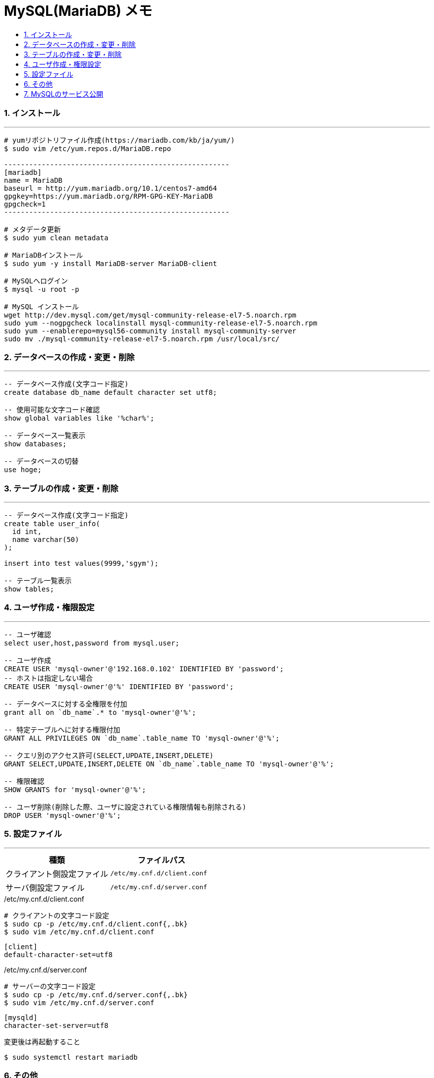 = MySQL(MariaDB) メモ
:toc:
:toc-title:
:pagenums:
:sectnums:
:imagesdir: img/
:icons: font
:source-highlighter: pygments
:pygments-style: default
// $(dirname $(gem which pygments.rb))/../vendor/pygments-main/pygmentize -L styles
:pygments-linenums-mode: inline
:lang: ja


=== インストール
---
[source,sh]
----
# yumリポジトリファイル作成(https://mariadb.com/kb/ja/yum/)
$ sudo vim /etc/yum.repos.d/MariaDB.repo

------------------------------------------------------
[mariadb]
name = MariaDB
baseurl = http://yum.mariadb.org/10.1/centos7-amd64
gpgkey=https://yum.mariadb.org/RPM-GPG-KEY-MariaDB
gpgcheck=1
------------------------------------------------------

# メタデータ更新
$ sudo yum clean metadata

# MariaDBインストール
$ sudo yum -y install MariaDB-server MariaDB-client

# MySQLへログイン
$ mysql -u root -p

# MySQL インストール
wget http://dev.mysql.com/get/mysql-community-release-el7-5.noarch.rpm
sudo yum --nogpgcheck localinstall mysql-community-release-el7-5.noarch.rpm
sudo yum --enablerepo=mysql56-community install mysql-community-server
sudo mv ./mysql-community-release-el7-5.noarch.rpm /usr/local/src/
----


=== データベースの作成・変更・削除
---
[source,sql]
----
-- データベース作成(文字コード指定)
create database db_name default character set utf8;

-- 使用可能な文字コード確認
show global variables like '%char%';

-- データベース一覧表示
show databases;

-- データベースの切替
use hoge;
----


=== テーブルの作成・変更・削除
---
[source,sql]
----
-- データベース作成(文字コード指定)
create table user_info(
  id int,
  name varchar(50)
);

insert into test values(9999,'sgym');

-- テーブル一覧表示
show tables;
----


=== ユーザ作成・権限設定
---
[source,sql]
----
-- ユーザ確認
select user,host,password from mysql.user;

-- ユーザ作成
CREATE USER 'mysql-owner'@'192.168.0.102' IDENTIFIED BY 'password';
-- ホストは指定しない場合
CREATE USER 'mysql-owner'@'%' IDENTIFIED BY 'password';

-- データベースに対する全権限を付加
grant all on `db_name`.* to 'mysql-owner'@'%';

-- 特定テーブルへに対する権限付加
GRANT ALL PRIVILEGES ON `db_name`.table_name TO 'mysql-owner'@'%';

-- クエリ別のアクセス許可(SELECT,UPDATE,INSERT,DELETE)
GRANT SELECT,UPDATE,INSERT,DELETE ON `db_name`.table_name TO 'mysql-owner'@'%';

-- 権限確認
SHOW GRANTS for 'mysql-owner'@'%';

-- ユーザ削除(削除した際、ユーザに設定されている権限情報も削除される)
DROP USER 'mysql-owner'@'%';
----


=== 設定ファイル
---
[width="100%",cols="^,^m",frame="topbot",options="header"]
|==========================
|種類                    | ファイルパス
|クライアント側設定ファイル | /etc/my.cnf.d/client.conf
|サーバ側設定ファイル      | /etc/my.cnf.d/server.conf
|==========================

./etc/my.cnf.d/client.conf
[source,sh]
----
# クライアントの文字コード設定
$ sudo cp -p /etc/my.cnf.d/client.conf{,.bk}
$ sudo vim /etc/my.cnf.d/client.conf
----

[source,sh]
----
[client]
default-character-set=utf8
----

./etc/my.cnf.d/server.conf
[source,sh]
----
# サーバーの文字コード設定
$ sudo cp -p /etc/my.cnf.d/server.conf{,.bk}
$ sudo vim /etc/my.cnf.d/server.conf
----

[source,sh]
----
[mysqld]
character-set-server=utf8
----

変更後は再起動すること
[source,sh]
----
$ sudo systemctl restart mariadb
----


=== その他
---
[source,sh]
----
# バックアップ
# 特定のデータベースを指定してファイルに吐き出す
mysqldump -u root -p ${db_name} > dump.sql

# リストア
# リストア先のデータベースとリストア対象のファイルを指定する
mysql -u root -p ${db_name} < dump.sql
----


=== MySQLのサービス公開
---
[source,sh]
----
$ sudo systemctl start mariadb
$ sudo systemctl enable mariadb
$ sudo systemctl is-enabled mariadb

# MySQLのサービス公開
$ sudo firewall-cmd --list-all
$ sudo firewall-cmd --permanent --add-service=mysql
$ sudo firewall-cmd --permanent --add-port=3306/tcp
$ sudo firewall-cmd --reload
$ sudo firewall-cmd --list-all
----
